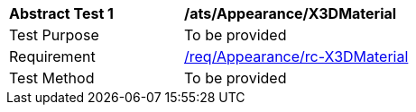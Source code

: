 [[ats_Appearance_X3DMaterial]]
[width="90%",cols="2,6a"]
|===
^|*Abstract Test {counter:ats-id}* |*/ats/Appearance/X3DMaterial* 
^|Test Purpose |To be provided
^|Requirement |<<req_Appearance_X3DMaterial,/req/Appearance/rc-X3DMaterial>>
^|Test Method |To be provided
|===
